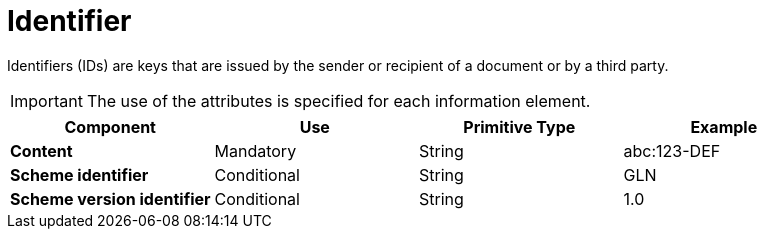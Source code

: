 
= Identifier

Identifiers (IDs) are keys that are issued by the sender or recipient of a document or by a third party.

====
IMPORTANT: The use of the attributes is specified for each information element.
====

[cols="1s,1,1,1", options="header"]
|===
|Component
|Use
|Primitive Type
|Example

|Content
|Mandatory
|String
|abc:123-DEF

|Scheme identifier
|Conditional
|String
|GLN

|Scheme version identifier
|Conditional
|String
|1.0
|===
